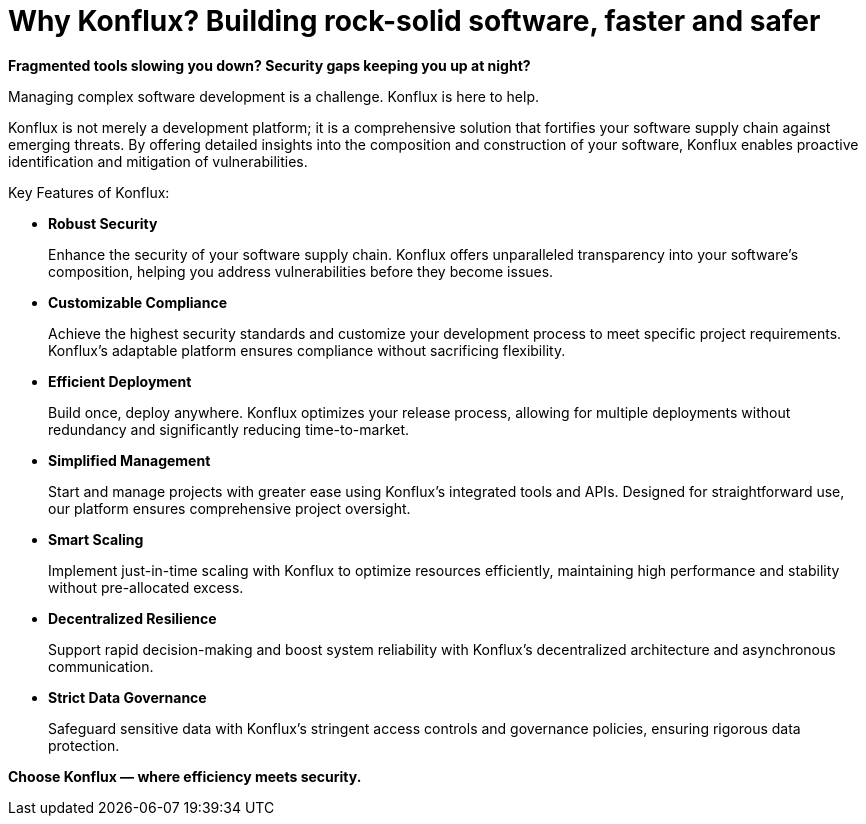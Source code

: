 = Why Konflux? Building rock-solid software, faster and safer

*Fragmented tools slowing you down? Security gaps keeping you up at night?*

Managing complex software development is a challenge. Konflux is here to help.

Konflux is not merely a development platform; it is a comprehensive solution that fortifies your software supply chain against emerging threats. By offering detailed insights into the composition and construction of your software, Konflux enables proactive identification and mitigation of vulnerabilities.

Key Features of Konflux:

* *Robust Security*

+
Enhance the security of your software supply chain. Konflux offers unparalleled transparency into your software’s composition, helping you address vulnerabilities before they become issues.

* *Customizable Compliance*

+
Achieve the highest security standards and customize your development process to meet specific project requirements. Konflux's adaptable platform ensures compliance without sacrificing flexibility.

* *Efficient Deployment*

+
Build once, deploy anywhere. Konflux optimizes your release process, allowing for multiple deployments without redundancy and significantly reducing time-to-market.

* *Simplified Management*

+
Start and manage projects with greater ease using Konflux’s integrated tools and APIs. Designed for straightforward use, our platform ensures comprehensive project oversight.

* *Smart Scaling*

+
Implement just-in-time scaling with Konflux to optimize resources efficiently, maintaining high performance and stability without pre-allocated excess.

* *Decentralized Resilience*

+
Support rapid decision-making and boost system reliability with Konflux’s decentralized architecture and asynchronous communication.

* *Strict Data Governance*

+
Safeguard sensitive data with Konflux’s stringent access controls and governance policies, ensuring rigorous data protection.

*Choose Konflux — where efficiency meets security.*
